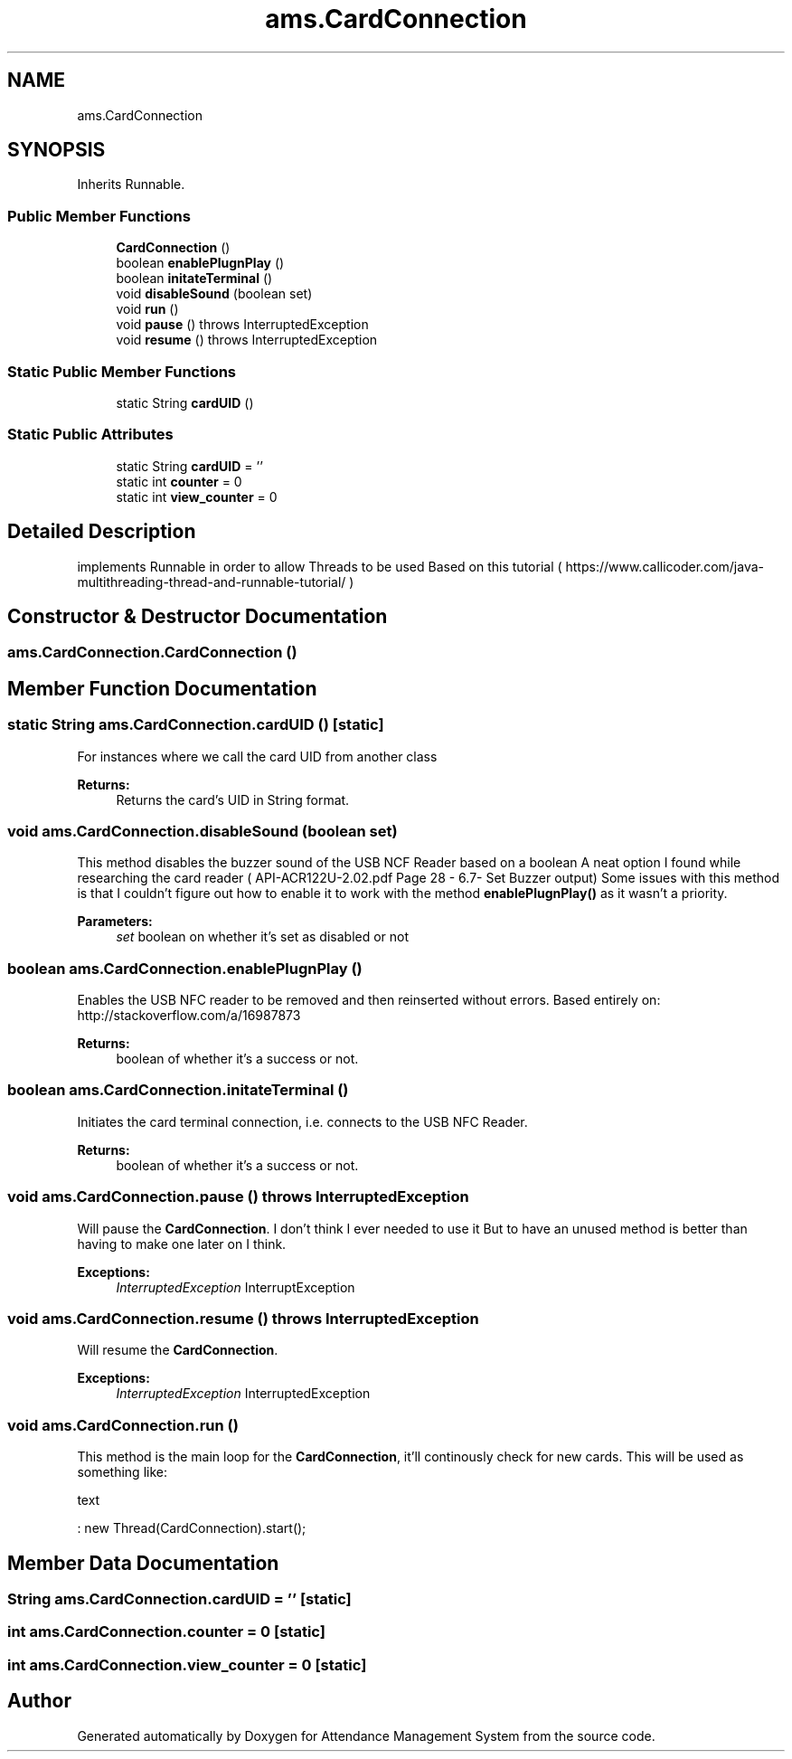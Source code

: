 .TH "ams.CardConnection" 3 "Sun May 12 2019" "Version 2.3" "Attendance Management System" \" -*- nroff -*-
.ad l
.nh
.SH NAME
ams.CardConnection
.SH SYNOPSIS
.br
.PP
.PP
Inherits Runnable\&.
.SS "Public Member Functions"

.in +1c
.ti -1c
.RI "\fBCardConnection\fP ()"
.br
.ti -1c
.RI "boolean \fBenablePlugnPlay\fP ()"
.br
.ti -1c
.RI "boolean \fBinitateTerminal\fP ()"
.br
.ti -1c
.RI "void \fBdisableSound\fP (boolean set)"
.br
.ti -1c
.RI "void \fBrun\fP ()"
.br
.ti -1c
.RI "void \fBpause\fP ()  throws InterruptedException     "
.br
.ti -1c
.RI "void \fBresume\fP ()  throws InterruptedException     "
.br
.in -1c
.SS "Static Public Member Functions"

.in +1c
.ti -1c
.RI "static String \fBcardUID\fP ()"
.br
.in -1c
.SS "Static Public Attributes"

.in +1c
.ti -1c
.RI "static String \fBcardUID\fP = ''"
.br
.ti -1c
.RI "static int \fBcounter\fP = 0"
.br
.ti -1c
.RI "static int \fBview_counter\fP = 0"
.br
.in -1c
.SH "Detailed Description"
.PP 
implements Runnable in order to allow Threads to be used Based on this tutorial ( https://www.callicoder.com/java-multithreading-thread-and-runnable-tutorial/ ) 
.SH "Constructor & Destructor Documentation"
.PP 
.SS "ams\&.CardConnection\&.CardConnection ()"

.SH "Member Function Documentation"
.PP 
.SS "static String ams\&.CardConnection\&.cardUID ()\fC [static]\fP"
For instances where we call the card UID from another class 
.PP
\fBReturns:\fP
.RS 4
Returns the card's UID in String format\&. 
.RE
.PP

.SS "void ams\&.CardConnection\&.disableSound (boolean set)"
This method disables the buzzer sound of the USB NCF Reader based on a boolean A neat option I found while researching the card reader ( API-ACR122U-2\&.02\&.pdf Page 28 - 6\&.7- Set Buzzer output) Some issues with this method is that I couldn't figure out how to enable it to work with the method \fBenablePlugnPlay()\fP as it wasn't a priority\&. 
.PP
\fBParameters:\fP
.RS 4
\fIset\fP boolean on whether it's set as disabled or not 
.RE
.PP

.SS "boolean ams\&.CardConnection\&.enablePlugnPlay ()"
Enables the USB NFC reader to be removed and then reinserted without errors\&. Based entirely on: http://stackoverflow.com/a/16987873 
.PP
\fBReturns:\fP
.RS 4
boolean of whether it's a success or not\&. 
.RE
.PP

.SS "boolean ams\&.CardConnection\&.initateTerminal ()"
Initiates the card terminal connection, i\&.e\&. connects to the USB NFC Reader\&. 
.PP
\fBReturns:\fP
.RS 4
boolean of whether it's a success or not\&. 
.RE
.PP

.SS "void ams\&.CardConnection\&.pause () throws InterruptedException"
Will pause the \fBCardConnection\fP\&. I don't think I ever needed to use it But to have an unused method is better than having to make one later on I think\&. 
.PP
\fBExceptions:\fP
.RS 4
\fIInterruptedException\fP InterruptException 
.RE
.PP

.SS "void ams\&.CardConnection\&.resume () throws InterruptedException"
Will resume the \fBCardConnection\fP\&. 
.PP
\fBExceptions:\fP
.RS 4
\fIInterruptedException\fP InterruptedException 
.RE
.PP

.SS "void ams\&.CardConnection\&.run ()"
This method is the main loop for the \fBCardConnection\fP, it'll continously check for new cards\&. This will be used as something like: 
.PP
.nf
text 

.fi
.PP
 : new Thread(CardConnection)\&.start(); 
.SH "Member Data Documentation"
.PP 
.SS "String ams\&.CardConnection\&.cardUID = ''\fC [static]\fP"

.SS "int ams\&.CardConnection\&.counter = 0\fC [static]\fP"

.SS "int ams\&.CardConnection\&.view_counter = 0\fC [static]\fP"


.SH "Author"
.PP 
Generated automatically by Doxygen for Attendance Management System from the source code\&.
